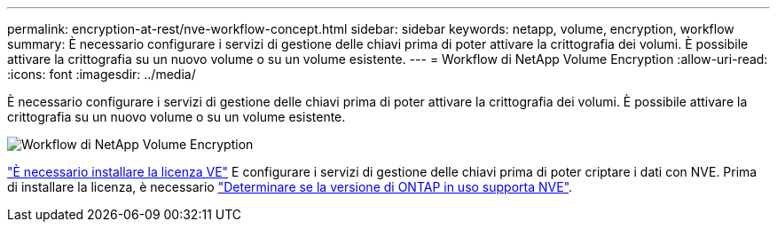 ---
permalink: encryption-at-rest/nve-workflow-concept.html 
sidebar: sidebar 
keywords: netapp, volume, encryption, workflow 
summary: È necessario configurare i servizi di gestione delle chiavi prima di poter attivare la crittografia dei volumi. È possibile attivare la crittografia su un nuovo volume o su un volume esistente. 
---
= Workflow di NetApp Volume Encryption
:allow-uri-read: 
:icons: font
:imagesdir: ../media/


[role="lead"]
È necessario configurare i servizi di gestione delle chiavi prima di poter attivare la crittografia dei volumi. È possibile attivare la crittografia su un nuovo volume o su un volume esistente.

image:nve-workflow.gif["Workflow di NetApp Volume Encryption"]

link:https://docs.netapp.com/us-en/ontap/encryption-at-rest/install-license-task.html["È necessario installare la licenza VE"] E configurare i servizi di gestione delle chiavi prima di poter criptare i dati con NVE.  Prima di installare la licenza, è necessario link:cluster-version-support-nve-task.html["Determinare se la versione di ONTAP in uso supporta NVE"].
